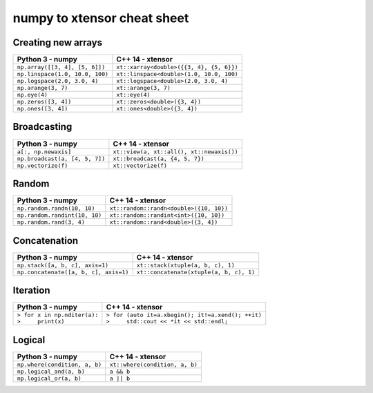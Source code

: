 .. Copyright (c) 2016, Johan Mabille and Sylvain Corlay

   Distributed under the terms of the BSD 3-Clause License.

   The full license is in the file LICENSE, distributed with this software.

numpy to xtensor cheat sheet
============================

.. raw:: html

   <style>
   .rst-content table.docutils {
       width: 100%;
       table-layout: fixed;
       border: none;
   }

   table.docutils th {
       text-align: center;
   }

   table.docutils .line-block {
       margin-left: 0;
       margin-bottom: 0;
   }

   table.docutils code.literal {
       color: initial;
   }

   code.docutils {
       background: initial;
       border: none;
   }

   * {
       border: none;
   }

   .rst-content table.docutils td {
       border-bottom: none;
       border-left: none;
   }
   </style>

Creating new arrays
-------------------

+--------------------------------------------+-----------------------------------------------+
|             Python 3 - numpy               |               C++ 14 - xtensor                |
+============================================+===============================================+
| ``np.array([[3, 4], [5, 6]])``             | ``xt::xarray<double>({{3, 4}, {5, 6}})``      |
+--------------------------------------------+-----------------------------------------------+
| ``np.linspace(1.0, 10.0, 100)``            | ``xt::linspace<double>(1.0, 10.0, 100)``      |
+--------------------------------------------+-----------------------------------------------+
| ``np.logspace(2.0, 3.0, 4)``               | ``xt::logspace<double>(2.0, 3.0, 4)``         |
+--------------------------------------------+-----------------------------------------------+
| ``np.arange(3, 7)``                        | ``xt::arange(3, 7)``                          |
+--------------------------------------------+-----------------------------------------------+
| ``np.eye(4)``                              | ``xt::eye(4)``                                |
+--------------------------------------------+-----------------------------------------------+
| ``np.zeros([3, 4])``                       | ``xt::zeros<double>({3, 4})``                 |
+--------------------------------------------+-----------------------------------------------+
| ``np.ones([3, 4])``                        | ``xt::ones<double>({3, 4})``                  |
+--------------------------------------------+-----------------------------------------------+

Broadcasting
------------

+--------------------------------------------+-----------------------------------------------+
|              Python 3 - numpy              |                C++ 14 - xtensor               |
+============================================+===============================================+
| ``a[:, np.newaxis]``                       | ``xt::view(a, xt::all(), xt::newaxis())``     |
+--------------------------------------------+-----------------------------------------------+
| ``np.broadcast(a, [4, 5, 7])``             | ``xt::broadcast(a, {4, 5, 7})``               |
+--------------------------------------------+-----------------------------------------------+
| ``np.vectorize(f)``                        | ``xt::vectorize(f)``                          |
+--------------------------------------------+-----------------------------------------------+

Random
------

+--------------------------------------------+-----------------------------------------------+
|            Python 3 - numpy                |                C++ 14 - xtensor               |
+============================================+===============================================+
| ``np.random.randn(10, 10)``                | ``xt::random::randn<double>({10, 10})``       |
+--------------------------------------------+-----------------------------------------------+
| ``np.random.randint(10, 10)``              | ``xt::random::randint<int>({10, 10})``        |
+--------------------------------------------+-----------------------------------------------+
| ``np.random.rand(3, 4)``                   | ``xt::random::rand<double>({3, 4})``          |
+--------------------------------------------+-----------------------------------------------+

Concatenation
-------------

+--------------------------------------------+-----------------------------------------------+
|            Python 3 - numpy                |                C++ 14 - xtensor               |
+============================================+===============================================+
| ``np.stack([a, b, c], axis=1)``            | ``xt::stack(xtuple(a, b, c), 1)``             |
+--------------------------------------------+-----------------------------------------------+
| ``np.concatenate([a, b, c], axis=1)``      | ``xt::concatenate(xtuple(a, b, c), 1)``       |
+--------------------------------------------+-----------------------------------------------+

Iteration
---------

+--------------------------------------------+------------------------------------------------------+
|            Python 3 - numpy                |                C++ 14 - xtensor                      |                         
+============================================+======================================================+
| | ``> for x in np.nditer(a):``             | | ``> for (auto it=a.xbegin(); it!=a.xend(); ++it)`` |
| | ``>     print(x)``                       | | ``>     std::cout << *it << std::endl;``           |
+--------------------------------------------+------------------------------------------------------+

Logical
-------

+--------------------------------------------+-----------------------------------------------+
|            Python 3 - numpy                |                C++ 14 - xtensor               |
+============================================+===============================================+
| ``np.where(condition, a, b)``              | ``xt::where(condition, a, b)``                |
+--------------------------------------------+-----------------------------------------------+
| ``np.logical_and(a, b)``                   | ``a && b``                                    |
+--------------------------------------------+-----------------------------------------------+
| ``np.logical_or(a, b)``                    | ``a || b``                                    |
+--------------------------------------------+-----------------------------------------------+
